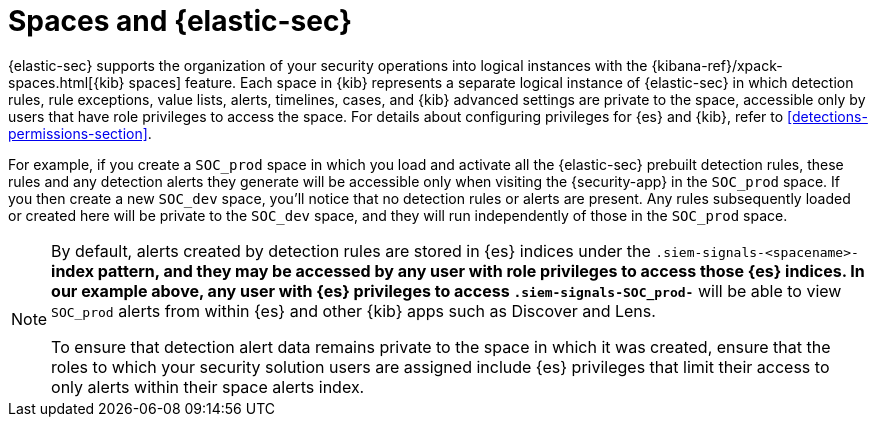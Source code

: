 [[security-spaces]]
= Spaces and {elastic-sec}

{elastic-sec} supports the organization of your security operations into
logical instances with the {kibana-ref}/xpack-spaces.html[{kib} spaces]
feature. Each space in {kib} represents a separate logical instance of
{elastic-sec} in which detection rules, rule exceptions, value lists,
alerts, timelines, cases, and {kib} advanced settings are private to the
space, accessible only by users that have role privileges to
access the space. For details about configuring privileges for
{es} and {kib}, refer to <<detections-permissions-section>>.

For example, if you create a `SOC_prod` space in which you load and
activate all the {elastic-sec} prebuilt detection rules, these rules and
any detection alerts they generate will be accessible only when visiting
the {security-app} in the `SOC_prod` space. If you then create a new
`SOC_dev` space, you'll notice that no detection rules or alerts are
present. Any rules subsequently loaded or created here will be private to
the `SOC_dev` space, and they will run independently of those in the
`SOC_prod` space.

[NOTE]
===== 
By default, alerts created by detection rules are stored in {es} indices
under the `.siem-signals-<spacename>-*` index pattern, and they may be
accessed by any user with role privileges to access those
{es} indices. In our example above, any user with {es} privileges to access
`.siem-signals-SOC_prod-*` will be able to view `SOC_prod` alerts from
within {es} and other {kib} apps such as Discover and Lens. 

To ensure that detection alert data remains private to the space in which
it was created, ensure that the roles to which your security solution users
are assigned include {es} privileges that limit their access to only alerts
within their space alerts index. 
=====
